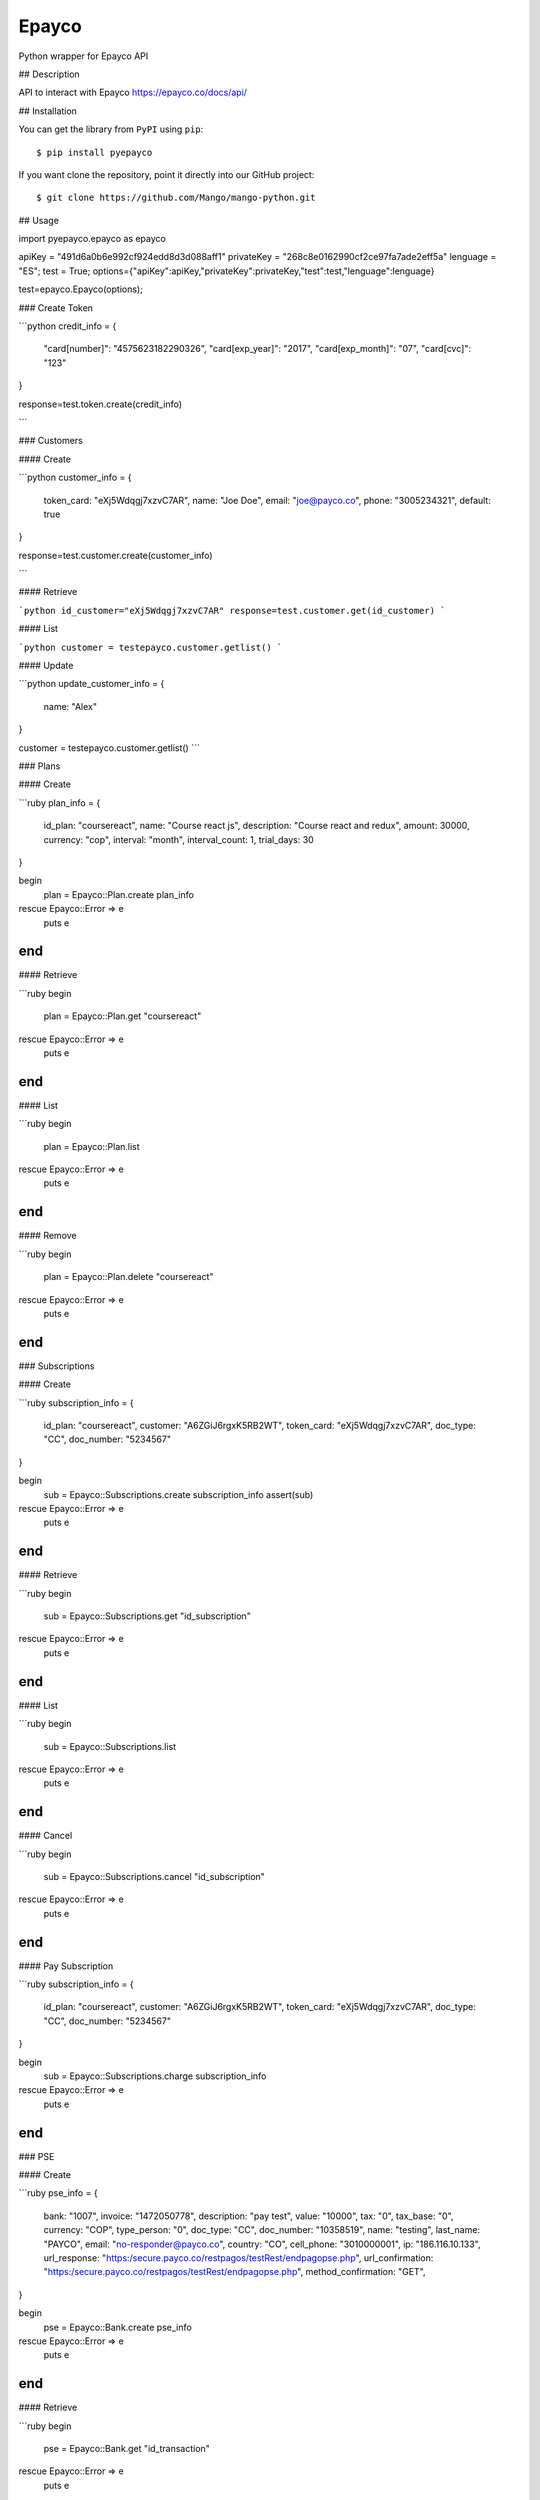 Epayco
=====

Python wrapper for Epayco API

## Description

API to interact with Epayco
https://epayco.co/docs/api/

## Installation

You can get the library from ``PyPI`` using ``pip``::

$ pip install pyepayco

If you want clone the repository, point it directly into our GitHub project::

    $ git clone https://github.com/Mango/mango-python.git

## Usage

import pyepayco.epayco as epayco

apiKey = "491d6a0b6e992cf924edd8d3d088aff1"
privateKey = "268c8e0162990cf2ce97fa7ade2eff5a"
lenguage = "ES";
test = True;
options={"apiKey":apiKey,"privateKey":privateKey,"test":test,"lenguage":lenguage}

test=epayco.Epayco(options);


### Create Token

```python
credit_info = {
  "card[number]": "4575623182290326",
  "card[exp_year]": "2017",
  "card[exp_month]": "07",
  "card[cvc]": "123"
}

response=test.token.create(credit_info)

```

### Customers

#### Create

```python
customer_info = {
  token_card: "eXj5Wdqgj7xzvC7AR",
  name: "Joe Doe",
  email: "joe@payco.co",
  phone: "3005234321",
  default: true
}

response=test.customer.create(customer_info)

```

#### Retrieve

```python
id_customer="eXj5Wdqgj7xzvC7AR"
response=test.customer.get(id_customer)
```

#### List

```python
customer = testepayco.customer.getlist()
```

#### Update

```python
update_customer_info = {
  name: "Alex"
}

customer = testepayco.customer.getlist()
```

### Plans

#### Create

```ruby
plan_info = {
  id_plan: "coursereact",
  name: "Course react js",
  description: "Course react and redux",
  amount: 30000,
  currency: "cop",
  interval: "month",
  interval_count: 1,
  trial_days: 30
}

begin
  plan = Epayco::Plan.create plan_info
rescue Epayco::Error => e
  puts e
end
```

#### Retrieve

```ruby
begin
  plan = Epayco::Plan.get "coursereact"
rescue Epayco::Error => e
  puts e
end
```

#### List

```ruby
begin
  plan = Epayco::Plan.list
rescue Epayco::Error => e
  puts e
end
```

#### Remove

```ruby
begin
  plan = Epayco::Plan.delete "coursereact"
rescue Epayco::Error => e
  puts e
end
```

### Subscriptions

#### Create

```ruby
subscription_info = {
  id_plan: "coursereact",
  customer: "A6ZGiJ6rgxK5RB2WT",
  token_card: "eXj5Wdqgj7xzvC7AR",
  doc_type: "CC",
  doc_number: "5234567"
}

begin
  sub = Epayco::Subscriptions.create subscription_info
  assert(sub)
rescue Epayco::Error => e
  puts e
end
```

#### Retrieve

```ruby
begin
  sub = Epayco::Subscriptions.get "id_subscription"
rescue Epayco::Error => e
  puts e
end
```

#### List

```ruby
begin
  sub = Epayco::Subscriptions.list
rescue Epayco::Error => e
  puts e
end
```

#### Cancel

```ruby
begin
  sub = Epayco::Subscriptions.cancel "id_subscription"
rescue Epayco::Error => e
  puts e
end
```

#### Pay Subscription

```ruby
subscription_info = {
  id_plan: "coursereact",
  customer: "A6ZGiJ6rgxK5RB2WT",
  token_card: "eXj5Wdqgj7xzvC7AR",
  doc_type: "CC",
  doc_number: "5234567"
}

begin
  sub = Epayco::Subscriptions.charge subscription_info
rescue Epayco::Error => e
  puts e
end
```

### PSE

#### Create

```ruby
pse_info = {
  bank: "1007",
  invoice: "1472050778",
  description: "pay test",
  value: "10000",
  tax: "0",
  tax_base: "0",
  currency: "COP",
  type_person: "0",
  doc_type: "CC",
  doc_number: "10358519",
  name: "testing",
  last_name: "PAYCO",
  email: "no-responder@payco.co",
  country: "CO",
  cell_phone: "3010000001",
  ip: "186.116.10.133",
  url_response: "https:/secure.payco.co/restpagos/testRest/endpagopse.php",
  url_confirmation: "https:/secure.payco.co/restpagos/testRest/endpagopse.php",
  method_confirmation: "GET",
}

begin
  pse = Epayco::Bank.create pse_info
rescue Epayco::Error => e
  puts e
end
```

#### Retrieve

```ruby
begin
  pse = Epayco::Bank.get "id_transaction"
rescue Epayco::Error => e
  puts e
end
```

### Cash

#### Create

```ruby
cash_info = {
    invoice: "1472050778",
    description: "pay test",
    value: "20000",
    tax: "0",
    tax_base: "0",
    currency: "COP",
    type_person: "0",
    doc_type: "CC",
    doc_number: "10358519",
    name: "testing",
    last_name: "PAYCO",
    email: "test@mailinator.com",
    cell_phone: "3010000001",
    end_date: "2017-12-05",
    ip: "186.116.10.133",
    url_response: "https:/secure.payco.co/restpagos/testRest/endpagopse.php",
    url_confirmation: "https:/secure.payco.co/restpagos/testRest/endpagopse.php",
    method_confirmation: "GET",
}

begin
  cash = Epayco::Cash.create cash_info, "efecty"
rescue Epayco::Error => e
  puts e
end
```

#### Retrieve

```ruby
begin
  cash = Epayco::Cash.get "id_transaction"
rescue Epayco::Error => e
  puts e
end
```

### Payment

#### Create

```ruby
payment_info = {
  token_card: "eXj5Wdqgj7xzvC7AR",
  customer_id: "A6ZGiJ6rgxK5RB2WT",
  doc_type: "CC",
  doc_number: "1035851980",
  name: "John",
  last_name: "Doe",
  email: "example@email.com",
  ip: "192.198.2.114",
  bill: "OR-1234",
  description: "Test Payment",
  value: "116000",
  tax: "16000",
  tax_base: "100000",
  currency: "COP",
  dues: "12"
}

begin
  pay = Epayco::Charge.create payment_info
rescue Epayco::Error => e
  puts e
end
```

#### Retrieve

```ruby
begin
  pay = Epayco::Charge.get "id_payment"
rescue Epayco::Error => e
  puts e
end
```